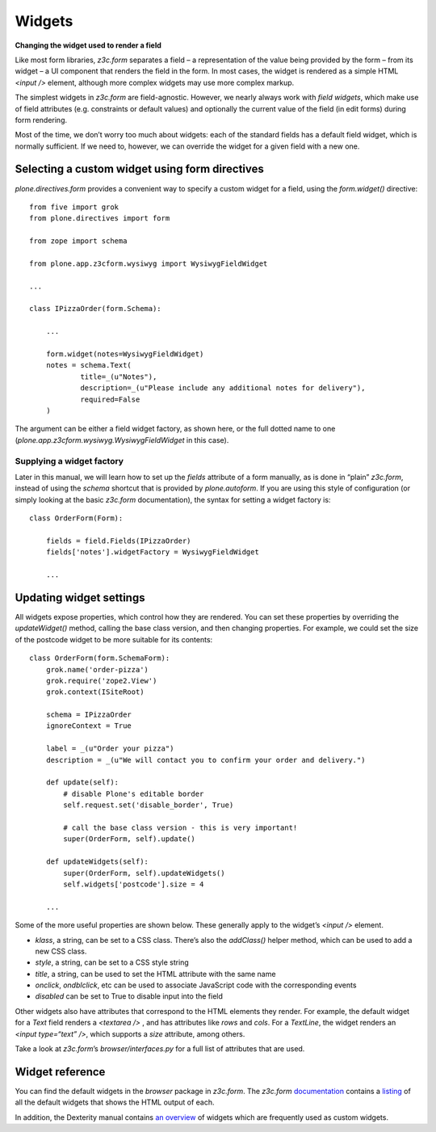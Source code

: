 Widgets
==========

**Changing the widget used to render a field**

Like most form libraries, *z3c.form* separates a field – a
representation of the value being provided by the form – from its widget
– a UI component that renders the field in the form. In most cases, the
widget is rendered as a simple HTML *<input />* element, although more
complex widgets may use more complex markup.

The simplest widgets in *z3c.form* are field-agnostic. However, we
nearly always work with *field widgets*, which make use of field
attributes (e.g. constraints or default values) and optionally the
current value of the field (in edit forms) during form rendering.

Most of the time, we don’t worry too much about widgets: each of the
standard fields has a default field widget, which is normally
sufficient. If we need to, however, we can override the widget for a
given field with a new one.

Selecting a custom widget using form directives
-----------------------------------------------

*plone.directives.form* provides a convenient way to specify a custom
widget for a field, using the *form.widget()* directive:

::

    from five import grok
    from plone.directives import form

    from zope import schema

    from plone.app.z3cform.wysiwyg import WysiwygFieldWidget

    ...

    class IPizzaOrder(form.Schema):
        
        ...
        
        form.widget(notes=WysiwygFieldWidget)
        notes = schema.Text(
                title=_(u"Notes"),
                description=_(u"Please include any additional notes for delivery"),
                required=False
        )

The argument can be either a field widget factory, as shown here, or the
full dotted name to one (*plone.app.z3cform.wysiwyg.WysiwygFieldWidget*
in this case).

Supplying a widget factory
~~~~~~~~~~~~~~~~~~~~~~~~~~

Later in this manual, we will learn how to set up the *fields* attribute
of a form manually, as is done in “plain” *z3c.form*, instead of using
the *schema* shortcut that is provided by *plone.autoform*. If you are
using this style of configuration (or simply looking at the basic
*z3c.form* documentation), the syntax for setting a widget factory is:

::

    class OrderForm(Form):
        
        fields = field.Fields(IPizzaOrder)
        fields['notes'].widgetFactory = WysiwygFieldWidget
        
        ...

Updating widget settings
------------------------

All widgets expose properties, which control how they are rendered. You
can set these properties by overriding the *updateWidget()* method,
calling the base class version, and then changing properties. For
example, we could set the size of the postcode widget to be more
suitable for its contents:

::

    class OrderForm(form.SchemaForm):
        grok.name('order-pizza')
        grok.require('zope2.View')
        grok.context(ISiteRoot)
        
        schema = IPizzaOrder
        ignoreContext = True
        
        label = _(u"Order your pizza")
        description = _(u"We will contact you to confirm your order and delivery.")
        
        def update(self):
            # disable Plone's editable border
            self.request.set('disable_border', True)
            
            # call the base class version - this is very important!
            super(OrderForm, self).update()
        
        def updateWidgets(self):
            super(OrderForm, self).updateWidgets()
            self.widgets['postcode'].size = 4

        ...

Some of the more useful properties are shown below. These generally
apply to the widget’s *<input />* element.

-  *klass*, a string, can be set to a CSS class. There’s also the
   *addClass()* helper method, which can be used to add a new CSS class.
-  *style*, a string, can be set to a CSS style string
-  *title*, a string, can be used to set the HTML attribute with the
   same name
-  *onclick*, *ondblclick*, etc can be used to associate JavaScript code
   with the corresponding events
-  *disabled* can be set to True to disable input into the field

Other widgets also have attributes that correspond to the HTML elements
they render. For example, the default widget for a *Text* field renders
a *<textarea />* , and has attributes like *rows* and *cols*. For a
*TextLine*, the widget renders an *<input type=“text” />*, which
supports a *size* attribute, among others.

Take a look at *z3c.form*’s *browser/interfaces.py* for a full list of
attributes that are used.

Widget reference
----------------

You can find the default widgets in the *browser* package in *z3c.form*.
The *z3c.form* `documentation`_ contains a `listing`_ of all the default
widgets that shows the HTML output of each.

In addition, the Dexterity manual contains `an overview`_ of widgets
which are frequently used as custom widgets.

.. _documentation: http://docs.zope.org/z3c.form
.. _listing: http://docs.zope.org/z3c.form/browser/README.html
.. _an overview: http://readthedocs.org/docs/dexterity-developer-manual/en/latest/reference/widgets.html
